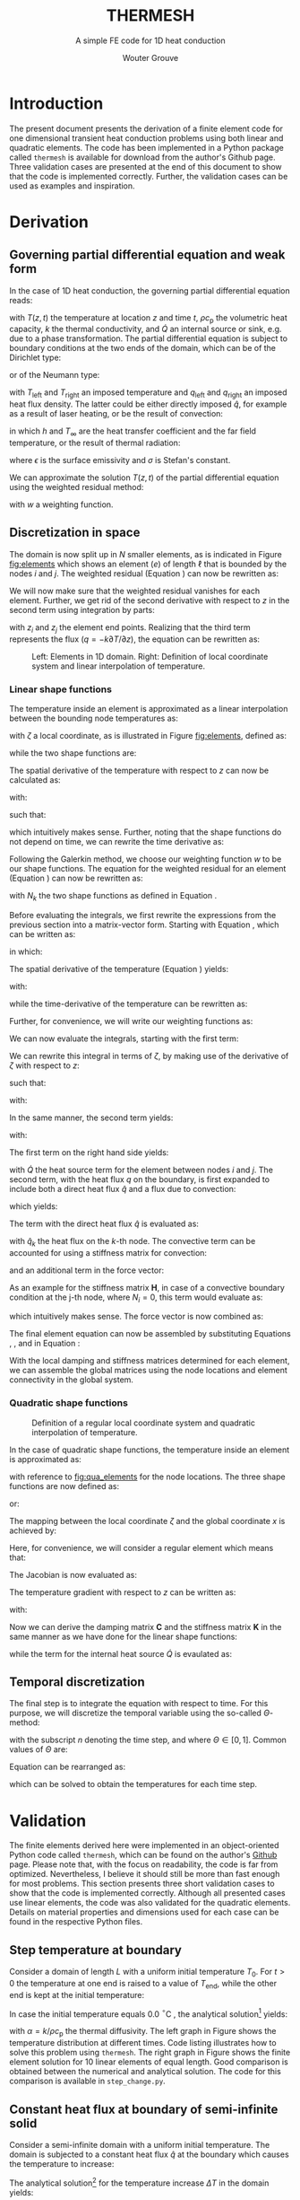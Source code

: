 :SETUP:
#+LATEX_CLASS: report_wg
#+LATEX_CLASS_OPTIONS: [10pt, a4paper, twoside, headinclude,footinclude, BCOR5mm]
#+LATEX_HEADER: \usepackage[nochapters, beramono, eulermath, pdfspacing, dottedtoc]{classicthesis}
#+LATEX_HEADER: \usepackage{arsclassica}
#+LATEX_HEADER: \usepackage[T1]{fontenc}
#+LATEX_HEADER: \usepackage[utf8]{inputenc}
#+LATEX_HEADER: \usepackage{amsmath,amssymb,amsthm}
#+LATEX_HEADER: \DeclareMathOperator{\erfc}{erfc}
#+LATEX_HEADER: \usepackage{enumitem}
#+LATEX_HEADER: \usepackage{parskip}
#+LATEX_HEADER: \usepackage{tcolorbox}
#+LATEX_HEADER: \usepackage{listings}
#+LATEX_HEADER: \definecolor{light-gray}{gray}{0.95} %the shade of grey that stack exchange uses
#+LATEX_HEADER: \publishers{\normalsize{University of Twente, Faculty of Engineering Technology \\ Mechanics of Solids, Surfaces and Systems, Chair of Production Technology}}
#+KEYWORDS: Conduction, FE, Derivation
#+OPTIONS: toc:nil date:nil
:END:
#+TITLE:  THERMESH
#+SUBTITLE:  A simple FE code for 1D heat conduction
#+AUTHOR:  Wouter Grouve


* Introduction

The present document presents the derivation of a finite element code for one dimensional transient heat conduction problems using both linear and quadratic elements. The code has been implemented in a Python package called =thermesh= is available for download from the author's Github page. Three validation cases are presented at the end of this document to show that the code is implemented correctly. Further, the validation cases can be used as examples and inspiration.

* Derivation

** Governing partial differential equation and weak form

In the case of 1D heat conduction, the governing partial differential equation reads:
#+BEGIN_EXPORT latex
  \begin{equation}
    \rho c_\text{p}\frac{\partial T}{\partial t} -
    k\frac{\partial^2 T}{\partial z^2} -
    \dot{Q} = 0
    \label{eq:pde}
  \end{equation}
#+END_EXPORT
with \(T(z,t)\) the temperature at location \(z\) and time \(t\), \(\rho c_{\text{p}}\) the volumetric heat capacity, \(k\) the thermal conductivity, and \(\dot{Q}\) an internal  source or sink, e.g. due to a phase transformation. The partial differential equation is subject to boundary conditions at the two ends of the domain, which can be of the Dirichlet type:
#+BEGIN_EXPORT latex
  \begin{equation*}
    T(0,t) = T_\text{left}(t), \qquad T(L,t) = T_\text{right}(t),
  \end{equation*}
#+END_EXPORT
or of the Neumann type:
#+BEGIN_EXPORT latex
  \begin{equation*}
    -k_{\text{z}}\frac{\partial T}{\partial z}\Biggr|_{z=0} = q_\text{left}(t), \qquad
    -k_{\text{z}}\frac{\partial T}{\partial z}\Biggr|_{z=L} = q_{\text{right}}(t),
  \end{equation*}
#+END_EXPORT
with \(T_\text{left}\) and \(T_\text{right}\) an imposed temperature and \(q_\text{left}\) and \(q_\text{right}\) an imposed heat flux density. The latter could be either directly imposed \(\hat{q}\), for example as a result of laser heating, or be the result of convection:
#+BEGIN_EXPORT latex
  \begin{equation*}
    q = h(T_{\infty}-T),
  \end{equation*}
#+END_EXPORT
in which \(h\) and \(T_{\infty}\) are the heat transfer coefficient and the far field temperature, or the result of thermal radiation:
#+BEGIN_EXPORT latex
  \begin{equation*}
    q = \epsilon\sigma(T_{\infty}^4-T^4),
  \end{equation*}
#+END_EXPORT
where \(\epsilon\) is the surface emissivity and \(\sigma\) is Stefan's constant.

We can approximate the solution \(T(z,t)\) of the partial differential equation using the weighted residual method:
#+BEGIN_EXPORT latex
  \begin{equation}
    \int_L w\left(
    \rho c_\text{p} \frac{\partial T}{\partial t} -
    k \frac{\partial^2 T}{\partial z^2} -
    \dot{Q} \right) \text{d}z = 0,
    \label{eq:weighted_residual}
  \end{equation}
#+END_EXPORT
with \(w\) a weighting function.


** Discretization in space

The domain is now split up in \(N\) smaller elements, as is indicated in Figure [[fig:elements]] which shows an element \((e)\) of length \(\ell\) that is bounded by the nodes \(i\) and \(j\). The weighted residual (Equation \ref{eq:weighted_residual}) can now be rewritten as:
#+BEGIN_EXPORT latex
  \begin{equation}
    \sum_{e=1}^N
    \int_\ell w\left(
      \rho c_\text{p}\frac{\partial T}{\partial t} -
      k\frac{\partial^2 T}{\partial z^2} -
      \dot{Q} \right) \text{d}z = 0.
      \label{eq:weighted_residual_sum}
  \end{equation}
#+END_EXPORT
We will now make sure that the weighted residual vanishes for each element. Further, we get rid of the second derivative with respect to \(z\) in the second term using integration by parts:
#+BEGIN_EXPORT latex
  \begin{equation*}
    \int_\ell w \rho c_\text{p}\frac{\partial T}{\partial t} \text{d}z +
    \int_\ell
    \frac{\text{d}w}{\text{d}z}k\frac{\partial T}{\partial z}\text{d}z -
    wk\frac{\partial T}{\partial z}\Biggr|_{z_i}^{z_j} -
    \int_\ell w \dot{Q} \text{d}z = 0,
  \end{equation*}
#+END_EXPORT
with \(z_i\) and \(z_j\) the element end points. Realizing that the third term represents the flux (\(q = -k \partial T / \partial z\)), the equation can be rewritten as:
#+BEGIN_EXPORT latex
  \begin{equation}
    \int_\ell w \rho c_\text{p}\frac{\partial T}{\partial t} \text{d}z +
    \int_\ell
    \frac{\text{d}w}{\text{d}z}k\frac{\partial T}{\partial z}\text{d}z
    = \int_\ell w \dot{Q} \text{d}z -
    w q \Biggr|_{z_i}^{z_j}.
    \label{eq:weighted_residual_el}
  \end{equation}
#+END_EXPORT

#+CAPTION: Left: Elements in 1D domain. Right: Definition of local coordinate system and linear interpolation of temperature.
#+NAME:   fig:elements
#+ATTR_LATEX: :width 12cm :placement [!tb]
[[./fig/lin_elements_sf.png]]

*** Linear shape functions

The temperature inside an element is approximated as a linear interpolation between the bounding node temperatures as:
#+BEGIN_EXPORT latex
  \begin{equation}
    T(\zeta) = N_i(\zeta)T_i + N_j(\zeta)T_j,
    \label{eq:T_approx}
  \end{equation}
#+END_EXPORT
with \(\zeta\) a local coordinate, as is illustrated in Figure [[fig:elements]], defined as:
#+BEGIN_EXPORT latex
  \begin{equation*}
    \zeta(z) = \frac{2z - (z_i + z_j)}{\ell},
  \end{equation*}
#+END_EXPORT
while the two shape functions are:
#+BEGIN_EXPORT latex
  \begin{equation}
    N_i(\zeta) = \frac{1-\zeta}{2} \quad\text{and}\quad
    N_j(\zeta) = \frac{1+\zeta}{2}.
    \label{eq:shape_functions}
  \end{equation}
#+END_EXPORT
The spatial derivative of the temperature with respect to \(z\) can now be calculated as:
#+BEGIN_EXPORT latex
  \begin{equation*}
    \frac{\partial T}{\partial z} =
    \frac{\partial T}{\partial \zeta}\frac{\partial \zeta}{\partial z},
  \end{equation*}
#+END_EXPORT
with:
#+BEGIN_EXPORT latex
  \begin{equation*}
    \frac{\partial \zeta}{\partial z} = \frac{2}{\ell}
    \quad\text{and}\quad
    \frac{\partial T}{\partial \zeta} = \frac{T_j - T_i}{2},
  \end{equation*}
#+END_EXPORT
such that:
#+BEGIN_EXPORT latex
  \begin{equation}
    \frac{\partial T}{\partial z} = \frac{T_j - T_i}{\ell},
    \label{eq:dTdz}
  \end{equation}
#+END_EXPORT
which intuitively makes sense. Further, noting that the shape functions do not depend on time, we can rewrite the time derivative as:
#+BEGIN_EXPORT latex
  \begin{equation}
    \frac{\partial T}{\partial t} =
    N_i(\zeta)\frac{\partial T_i}{\partial t} +
    N_j(\zeta)\frac{\partial T_j}{\partial t}.
    \label{eq:dTdt}
  \end{equation}
#+END_EXPORT

Following the Galerkin method, we choose our weighting function \(w\) to be our shape functions. The equation for the weighted residual for an element (Equation \ref{eq:weighted_residual_el}) can now be rewritten as:
#+BEGIN_EXPORT latex
  \begin{equation}
    \int_\ell N_k \rho c_\text{p}\frac{\partial T}{\partial t} \text{d}z +
    \int_\ell
    \frac{\text{d}N_k}{\text{d}z}k\frac{\partial T}{\partial z}\text{d}z  =
    \int_\ell N_k \dot{Q} \text{d}z - N_k q \Biggr|_{z_i}^{z_j}
    \quad\text{for: } k = 1,2.
    \label{eq:galerkin}
  \end{equation}
#+END_EXPORT
with \(N_k\) the two shape functions as defined in Equation \ref{eq:shape_functions}.

#+BEGIN_EXPORT latex
\begin{tcolorbox}[colback=gray!5,colframe=gray!40!black,title=Matrix-vector notation]
#+END_EXPORT
Before evaluating the integrals, we first rewrite the expressions from the previous section into a matrix-vector form. Starting with Equation \ref{eq:T_approx}, which can be written as:
#+BEGIN_EXPORT latex
  \begin{equation*}
    T(\zeta) = \mathbf{N}\mathbf{T},
  \end{equation*}
#+END_EXPORT
in which:
#+BEGIN_EXPORT latex
  \begin{equation*}
  \mathbf{N} = [N_i(\zeta), N_j(\zeta)] \quad\text{and}\quad
  \mathbf{T} = \begin{Bmatrix} T_i \\ T_j \end{Bmatrix} \,
  \end{equation*}
#+END_EXPORT
The spatial derivative of the temperature (Equation \ref{eq:dTdz}) yields:
#+BEGIN_EXPORT latex
  \begin{equation*}
    \frac{\partial T}{\partial z} =
    \frac{\partial T}{\partial \zeta}\frac{\partial \zeta}{\partial z} =
    \frac{2}{\ell}\frac{\partial\mathbf{N}\mathbf{T}}{\partial \zeta} =
    \frac{2}{\ell}\frac{\partial \mathbf{N}}{\partial\zeta} \mathbf{T} =
    \mathbf{B}\mathbf{T},
  \end{equation*}
#+END_EXPORT
with:
#+BEGIN_EXPORT latex
  \begin{equation*}
    \mathbf{B} = \frac{2}{\ell}\frac{\partial \mathbf{N}}{\partial\zeta}= \frac{2}{\ell}
    \left[\frac{\partial N_i}{\partial \zeta}, \frac{\partial N_j}{\partial \zeta}\right] =
    \left[-\frac{1}{\ell}, \frac{1}{\ell}\right],
  \end{equation*}
#+END_EXPORT
while the time-derivative of the temperature can be rewritten as:
#+BEGIN_EXPORT latex
  \begin{equation*}
    \frac{\partial T}{\partial t} =
    \mathbf{N}\mathbf{\dot{T}}.
  \end{equation*}
#+END_EXPORT
Further, for convenience, we will write our weighting functions as:
#+BEGIN_EXPORT latex
  \begin{equation*}
    w = \mathbf{N}^T = \begin{Bmatrix} N_i \\ N_j \end{Bmatrix}.
  \end{equation*}
#+END_EXPORT
#+BEGIN_EXPORT latex
\end{tcolorbox}
#+END_EXPORT

We can now evaluate the integrals, starting with the first term:
#+BEGIN_EXPORT latex
  \begin{equation*}
    \int_\ell w \rho c_\text{p}\frac{\partial T}{\partial t} \text{d}z =
    \rho c_\text{p}\int_\ell \mathbf{N}^T \mathbf{N} \text{d}z \; \mathbf{\dot{T}}.
  \end{equation*}
#+END_EXPORT
We can rewrite this integral in terms of \(\zeta\), by making use of the derivative of \(\zeta\) with respect to \(z\):
#+BEGIN_EXPORT latex
  \begin{equation*}
    \frac{\text{d}\zeta}{\text{d}z} = \frac{2}{\ell} \quad\rightarrow\quad
    \text{d}z = \frac{\ell}{2}\text{d}\zeta,
  \end{equation*}
#+END_EXPORT
such that:
#+BEGIN_EXPORT latex
  \begin{equation}
  \label{eq:C}
    \rho c_\text{p} \int_\ell \mathbf{N}^T \mathbf{N}\text{d}z \;\mathbf{\dot{T}} =
    \frac{\ell\rho c_\text{p}}{2}\int_{-1}^{1} \mathbf{N}^T \mathbf{N} \text{d}\zeta \; \mathbf{\dot{T}} =
    \mathbf{C}\mathbf{\dot{T}},
  \end{equation}
#+END_EXPORT
with:
#+BEGIN_EXPORT latex
  \begin{equation*}
    \mathbf{C} = \frac{\ell\rho c_\text{p}}{2}\int_{-1}^{1} \mathbf{N}^T\mathbf{N} \text{d}\zeta =
    \frac{\ell\rho c_\text{p}}{6}\left[\begin{matrix} 2 & 1\\
                                                 1 & 2\end{matrix}\right].
  \end{equation*}
#+END_EXPORT

In the same manner, the second term yields:
#+BEGIN_EXPORT latex
  \begin{equation}
    \int_\ell \frac{\text{d}N_k}{\text{d}z}k\frac{\partial T}{\partial z}\text{d}z =
    \frac{\ell k}{2} \int_{-1}^{1} \mathbf{B}^T \mathbf{B} \text{d}\zeta \;\mathbf{T} = \mathbf{K} \mathbf{T},
    \label{eq:K}
  \end{equation}
#+END_EXPORT
with:
#+BEGIN_EXPORT latex
  \begin{equation*}
    \mathbf{K} = \frac{\ell k}{2} \int_{-1}^{1} \mathbf{B}^T \mathbf{B} \text{d}\zeta =
    \frac{k}{\ell}\left[\begin{matrix} 1 & -1\\
                                                -1 & 1\end{matrix}\right].
  \end{equation*}
#+END_EXPORT

The first term on the right hand side yields:
#+BEGIN_EXPORT latex
  \begin{equation*}
    \int_\ell \mathbf{N}^T \dot{Q} \text{d}z =
    \frac{\dot{Q}\ell}{2} \int_{-1}^{1} \mathbf{N}^T \text{d}\zeta   = \frac{ \dot{Q} \ell}{2} \begin{Bmatrix} 1 \\ 1 \end{Bmatrix},
  \end{equation*}
#+END_EXPORT
with \(\dot{Q}\) the heat source term for the element between nodes \(i\) and \(j\). The second term, with the heat flux \(q\) on the boundary, is first expanded to include both a direct heat flux \(\hat{q}\) and a flux due to convection:
#+BEGIN_EXPORT latex
  \begin{equation*}
    q = \hat{q} + h(T_{\infty}-T),
  \end{equation*}
#+END_EXPORT
which yields:
#+BEGIN_EXPORT latex
  \begin{equation*}
    N_k q \Biggr|_{z_i}^{z_j} = N_k \hat{q} \Biggr|_{z_i}^{z_j} +
                               N_k h (T_{\infty}-T) \Biggr|_{z_i}^{z_j}.
  \end{equation*}
#+END_EXPORT
The term with the direct heat flux \(\hat{q}\) is evaluated as:
#+BEGIN_EXPORT latex
  \begin{equation*}
    N_k \hat{q} \Biggr|_{z_i}^{z_j} =
       \begin{Bmatrix} N_i(z_j)q_j - N_i(z_i) \hat{q}_i \\
                       N_j(z_j)q_j - N_j(z_i) \hat{q}_i \end{Bmatrix} =
       \begin{Bmatrix} - \hat{q}_i \\
                         \hat{q}_j \end{Bmatrix},
  \end{equation*}
#+END_EXPORT
with \(\hat{q}_k\) the heat flux on the \(k\)-th node. The convective term can be accounted for using a stiffness matrix for convection:
#+BEGIN_EXPORT latex
  \begin{equation}
    N_k h T \Biggr|_{z_i}^{z_j} = \mathbf{H} \mathbf{T} \quad{with:}\quad
        \mathbf{H} = h\left[\begin{matrix} N_i N_i & N_i N_j \\
                                         N_j N_i & N_j N_j \end{matrix}\right],
  \label{eq:H}
  \end{equation}
#+END_EXPORT
and an additional term in the force vector:
#+BEGIN_EXPORT latex
  \begin{equation*}
    N_k h T_{\infty} \Biggr|_{z_i}^{z_j} =
       h\begin{Bmatrix} - T_{\infty,i} \\
                          T_{\infty,j} \end{Bmatrix}.
  \end{equation*}
#+END_EXPORT
As an example for the stiffness matrix \(\mathbf{H}\), in case of a convective boundary condition at the j-th node, where \(N_i = 0\), this term would evaluate as:
#+BEGIN_EXPORT latex
  \begin{equation*}
    \mathbf{H} = \left[\begin{matrix} N_i N_i & N_i N_j \\
                                    N_j N_i & N_j N_j \end{matrix}\right] =
               \left[\begin{matrix} 0 & 0 \\
                                    0 & 1 \end{matrix}\right],
  \end{equation*}
#+END_EXPORT
which intuitively makes sense. The force vector is now combined as:
#+BEGIN_EXPORT latex
  \begin{equation}
  \mathbf{f} = \int_\ell N_k \dot{Q} \text{d}z - N_k q \Biggr|_{z_i}^{z_j} -          N_k h T_{\infty} \Biggr|_{z_i}^{z_j} =
             \frac{\dot{Q}\ell}{2}\begin{Bmatrix} 1 \\ 1\end{Bmatrix} +
             \begin{Bmatrix}  \hat{q}_i \\
                              -\hat{q}_j \end{Bmatrix} +
             h\begin{Bmatrix}  T_{\infty,i} \\
                               -T_{\infty,j} \end{Bmatrix}.
  \label{eq:f}
  \end{equation}
#+END_EXPORT

The final element equation can now be assembled by substituting Equations \ref{eq:C}, \ref{eq:K}, \ref{eq:H} and \ref{eq:f} in Equation \ref{eq:galerkin}:
#+BEGIN_EXPORT latex
  \begin{equation*}
  \mathbf{C}\mathbf{\dot{T}} + (\mathbf{K} + \mathbf{H})\mathbf{T} = \mathbf{f}.
  \end{equation*}
#+END_EXPORT

With the local damping and stiffness matrices determined for each element, we can assemble  the global matrices using the node locations and element connectivity  in the global system.

*** Quadratic shape functions

#+CAPTION: Definition of a regular local coordinate system and quadratic interpolation of temperature.
#+NAME:   fig:qua_elements
#+ATTR_LATEX: :width 6cm
[[./fig/qua_elements_sf.png]]

In the case of quadratic shape functions, the temperature inside an element is approximated as:
#+BEGIN_EXPORT latex
  \begin{equation}
    T(\zeta) = N_i(\zeta)T_i + N_j(\zeta)T_j + N_k(\zeta)T_k,
    \label{eq:qua_interp}
  \end{equation}
#+END_EXPORT
with reference to [[fig:qua_elements]] for the node locations. The three shape functions are now defined as:
#+BEGIN_EXPORT latex
  \begin{equation}
    N_i(\zeta) = -\frac{1}{2}\zeta (1-\zeta) \quad\text{and}\quad
    N_j(\zeta) = 1-\zeta^2 \quad\text{and}\quad
    N_j(\zeta) = \frac{1}{2}\zeta (1+\zeta),
    \label{eq:qua_shape_functions}
  \end{equation}
#+END_EXPORT
or:
#+BEGIN_EXPORT latex
  \begin{equation*}
    \mathbf{N} = \left[ -\frac{1}{2}\zeta (1-\zeta),
    1-\zeta^2,
    \frac{1}{2}\zeta (1+\zeta)\right].
  \end{equation*}
#+END_EXPORT

The mapping between the local coordinate \(\zeta\) and the global coordinate \(x\) is achieved by:
#+BEGIN_EXPORT latex
  \begin{equation*}
    z(\zeta) = N_i(\zeta)z_i + N_j(\zeta)z_j + N_i(\zeta)z_k.
  \end{equation*}
#+END_EXPORT
Here, for convenience, we will consider a regular element which means that:
#+BEGIN_EXPORT latex
  \begin{equation*}
    z_j = \frac{z_i + z_k}{2}.
  \end{equation*}
#+END_EXPORT
The  Jacobian is now evaluated as:
#+BEGIN_EXPORT latex
  \begin{equation*}
    \frac{\text{d}z}{\text{d}\zeta} = (\zeta - \frac{1}{2})z_i -
                                      2\zeta z_j +
                                      (\zeta + \frac{1}{2})z_k =
                                      \frac{\ell}{2}.
  \end{equation*}
#+END_EXPORT
The temperature gradient with respect to \(z\) can be written as:
#+BEGIN_EXPORT latex
  \begin{equation*}
    \frac{\text{d} T}{\text{d}z} =
    \frac{\text{d}\zeta}{\text{d}z} \frac{\partial T}{\partial \zeta} =
    \frac{2}{\ell}\frac{\partial \mathbf{N}}{\partial \zeta} \mathbf{T} =
    \mathbf{B}\mathbf{T},
  \end{equation*}
#+END_EXPORT
with:
#+BEGIN_EXPORT latex
  \begin{equation*}
  \mathbf{B} = \frac{2}{\ell}\frac{\partial \mathbf{N}}{\partial\zeta}= \frac{2}{\ell}
  \left[\frac{\partial N_i}{\partial \zeta}, \frac{\partial N_j}{\partial \zeta}, \frac{\partial N_k}{\partial \zeta}\right] =
  \left[\frac{2\zeta - 1}{\ell}, -\frac{4\zeta}{\ell}, \frac{2\zeta + 1}{\ell}\right].
  \end{equation*}
#+END_EXPORT

Now we can derive the damping matrix \(\mathbf{C}\) and the stiffness matrix \(\mathbf{K}\) in the same manner as we have done for the linear shape functions:
#+BEGIN_EXPORT latex
  \begin{equation*}
    \mathbf{C} = \frac{\ell\rho c_\text{p}}{2}\int_{-1}^{1} \mathbf{N}^T\mathbf{N} \text{d}\zeta =
    \frac{\ell\rho c_\text{p}}{30}
    \left[\begin{matrix} 4 & 2 & -1\\
                         2 & 16 & 2 \\
                         -1 & 2 & 4\end{matrix}\right],
  \end{equation*}
  \begin{equation*}
    \mathbf{K} = \frac{\ell k}{2} \int_{-1}^{1} \mathbf{B}^T \mathbf{B} \text{d}\zeta =
    \frac{k}{3\ell}
    \left[\begin{matrix} 7 & -8 & 1\\
                         -8 & 16 & -8\\
                         1 & -8 & 7\end{matrix}\right],
  \end{equation*}
#+END_EXPORT
while the term for the internal heat source \(\dot{Q}\) is evaulated as:
#+BEGIN_EXPORT latex
  \begin{equation*}
    \frac{\dot{Q}\ell}{2} \int_{-1}^{1} \mathbf{N}^T \text{d}\zeta   = \frac{ \dot{Q} \ell}{6} \begin{Bmatrix} 1 \\ 4 \\ 1 \end{Bmatrix}.
  \end{equation*}
#+END_EXPORT

** Temporal discretization

The final step is to integrate the equation with respect to time. For this purpose, we will discretize the temporal variable using the so-called \(\Theta\)-method:
#+BEGIN_EXPORT latex
  \begin{equation}
    \mathbf{C} \frac{\mathbf{T}_{\text{n}+1} - \mathbf{T}_\text{n}}{\Delta t} +
    (1-\Theta)(\mathbf{K}+\mathbf{H}) \mathbf{T}_{\text{n}} +
    \Theta(\mathbf{K}+\mathbf{H}) \mathbf{T}_{\text{n}+1}
    =
    (1-\Theta)\mathbf{f}_{\text{n}} + \Theta\mathbf{f}_{\text{n}+1},
    \label{eq:theta}
  \end{equation}
#+END_EXPORT
with the subscript \(n\) denoting the time step, and where \(\Theta \in [0, 1]\). Common values of \(\Theta\) are:
#+BEGIN_EXPORT latex
  \begin{eqnarray*}
    \Theta =& 0,   &\qquad\text{(Explit Euler)}\\
    \Theta =& 1/2, &\qquad\text{(Crank Nicolson)}\\
    \Theta =& 1,   &\qquad\text{(Implicit Euler)}.
  \end{eqnarray*}
#+END_EXPORT
Equation \ref{eq:theta} can be rearranged as:
#+BEGIN_EXPORT latex
  \begin{equation*}
    \Bigl( \mathbf{C} + \Delta t\Theta(\mathbf{K}+\mathbf{H})
    \Bigr) \mathbf{T}_{\text{n}+1} =
    \Bigl(
    \mathbf{C} - \Delta t(1-\Theta)(\mathbf{K}+\mathbf{H})
    \Bigr) \mathbf{T}_{\text{n}} +
    \Delta t(1-\Theta)\mathbf{f}_{\text{n}} +
    \Delta t\Theta\mathbf{f}_{\text{n}+1},
  \end{equation*}
#+END_EXPORT
which can be solved to obtain the temperatures for each time step.

* Validation

The finite elements derived here were  implemented in an object-oriented Python code called =thermesh=, which can be found on the author's [[https://github.com/wjbg][Github]] page. Please note that, with the focus on readability, the code is far from optimized. Nevertheless, I believe it should still be more than fast enough for most problems. This section presents three short validation cases to show that the code is implemented correctly. Although all presented cases use linear elements, the code was also validated for the quadratic elements. Details on material properties and dimensions used for each case can be found in the respective Python files.

** Step temperature at boundary

Consider a domain of length \(L\) with a uniform initial temperature \(T_0\). For \(t>0\) the temperature at one end is raised to a value of \(T_{\text{end}}\), while the other end is kept at the initial temperature:
#+BEGIN_EXPORT latex
  \begin{eqnarray*}
    T(x, 0) =& T_0\\
    T(0, t) =& T_0\\
    T(L, t) =& T_{\text{end}}.
  \end{eqnarray*}
#+END_EXPORT
In case the initial temperature equals 0.0 \(^{\circ}\)C , the analytical solution\footnote{The Mathematics of Diffusion, Crank, 1975, pp 49-50.} yields:
#+BEGIN_EXPORT latex
  \begin{equation*}
  T(x,t) = \frac{T_{\text{end}}x}{L} + \frac{2}{\pi}
         \sum_{N=1}^{\infty} \frac{T_{\text{end}} \cos N\pi}{N}
         \sin\left(\frac{N\pi x}{L}\right)
         \exp\left(-\alpha N^2 \pi^2 t / L^2 \right),
  \end{equation*}
#+END_EXPORT
with \(\alpha = k/\rho c_{\text{p}}\) the thermal diffusivity. The left graph in Figure \ref{fig:step_compare} shows the temperature distribution at different times. Code listing \ref{lst:step} illustrates how to solve this problem using =thermesh=. The right graph in Figure \ref{fig:step_compare} shows the finite element solution for 10 linear elements of equal length. Good comparison is obtained between the numerical and analytical solution. The code for this comparison is available in =step_change.py=.

#+BEGIN_EXPORT latex
\lstset{basicstyle=\ttfamily}
\begin{minipage}{\linewidth}
\label{code:step}
\begin{lstlisting}[language=Python, caption=Thermesh example for a step change at one end., label={lst:step}, backgroundcolor=\color{light-gray}]
import numpy as np
import thermesh as tm

# Domain information
L = 0.01
k, rho, cp = 0.72, 1560, 1450
cpeek = tm.isothermal_model(k, rho, cp)  # constitutive model

# Mesh generation using linear elements
nn = 11  # number of nodes
z = np.linspace(0, L, nn)  # node locations
mesh = tm.Mesh(z, tm.LinearElement)

# Boundary conditions
bc = [{"T": 0.0},  # T on the left
      {"T": 1.0}]  # T on the right

# Domain generation and initialization
domain = tm.Domain(mesh, cpeek, bc)
domain.set_T(np.zeros(nn))

# Solve
solver = {"dt": 0.1, "t_end": 100.0, "theta": 0.5}  # settings
t, T = tm.solve_ht(domain, solver)
\end{lstlisting}
\end{minipage}
#+END_EXPORT

#+BEGIN_EXPORT latex
\begin{figure}[tbh]
\centering
\begin{minipage}{.5\textwidth}
  \centering
  \includegraphics[width=60mm]{fig/step_analytical_sol.png}
\end{minipage}%
\begin{minipage}{.5\textwidth}
  \centering
  \includegraphics[width=60mm]{fig/step_FE_t0.5_dt0.1s.png}
\end{minipage}
\caption{Comparison of the analytical and FE solution at different times for a step change in temperature at one end. The numbers in the graphs indicate the time in seconds.}
\label{fig:step_compare}
\end{figure}
#+END_EXPORT

** Constant heat flux at boundary of semi-infinite solid

Consider a semi-infinite domain with a uniform initial temperature. The domain is subjected to a constant heat flux \(\hat{q}\) at the boundary which causes the temperature to increase:
#+BEGIN_EXPORT latex
  \begin{eqnarray*}
    T(x, 0) =& T_0\\
    q(0, t) =& \hat{q}\\
    T(L, t) =& T_0.
  \end{eqnarray*}
#+END_EXPORT
The analytical solution\footnote{Heat Transfer, Nillis \& Klein, 2008, p 362.} for the temperature increase \(\Delta T\) in the domain yields:
#+BEGIN_EXPORT latex
  \begin{equation*}
  T(x,t) - T_0(x,t) =
  \Delta T(x,t) = \frac{\hat{q}}{k} \left[
                  \sqrt{\frac{4\alpha t}{\pi}}
                  \exp \left( -\frac{x^2}{4\alpha t} \right)-
                  x \erfc \left( \frac{x}{2\sqrt{\alpha t}} \right)
                  \right],
  \end{equation*}
#+END_EXPORT
with \(\erfc\) the complementary error function. The left graph in \ref{fig:flux_compare} shows the temperature increase at 2, 10 and 25 seconds. Code listing \ref{lst:flux} illustrates the code to solve this problem using =thermesh=. Of course, one has to make sure that the domain is large enough (or the time short enough) for it to be considered a semi-infinite solid. The right graph in Figure \ref{fig:flux_compare} shows the finite element solution for 10 linear elements of equal length. Good comparison is obtained between the numerical and analytical solution. The code for this comparison is available in the Python file =constant_heat_flux.py=.

#+BEGIN_EXPORT latex
\lstset{basicstyle=\ttfamily}
\begin{minipage}{\linewidth}
\label{code:flux}
\begin{lstlisting}[language=Python, caption=Thermesh example for a constant heat flux at one end., label={lst:flux}, backgroundcolor=\color{light-gray}]
# Clear all solution data
domain.clear()

# Set new boundary conditions
bc = [{"q": 1E5},  # q on the left
      {"T": 0.0}]  # T on the right

# Solve
solver = {"dt": 0.1, "t_end": 25.0, "theta": 0.5}  # settings
t, T = tm.solve_ht(domain, solver)
\end{lstlisting}
\end{minipage}
#+END_EXPORT

#+BEGIN_EXPORT latex
\begin{figure}
\centering
\begin{minipage}{.5\textwidth}
  \centering
  \includegraphics[width=60mm]{fig/heatflux_analytical_sol.png}
\end{minipage}%
\begin{minipage}{.5\textwidth}
  \centering
  \includegraphics[width=60mm]{fig/heatflux_FE_t0.5_dt0.1s.png}
\end{minipage}
\caption{Comparison of the analytical and FE solution at different times in the case of a constant heat flux at one end. The numbers in the graphs indicate the time in seconds.}
\label{fig:flux_compare}
\end{figure}
#+END_EXPORT

** Convective boundary condition

In the last example, we again consider a semi-infinite domain with a uniform initial temperature. The domain is now subjected to a convective boundary condition with a heat transfer coefficient \(h\) and a far field temperature \(T_{\infty}\).
#+BEGIN_EXPORT latex
  \begin{eqnarray*}
    T(x, 0) =& T_0\\
    q(0, t) =& h(T_{\infty} - T(0,t))\\
    T(L, t) =& T_0.
  \end{eqnarray*}
#+END_EXPORT
The analytical solution\footnote{See footnote 2.} for the temperature increase \(\Delta T\) in the domain yields:
#+BEGIN_EXPORT latex
  \begin{equation*}
  \Delta T(x,t) = (T_{\infty} - T_0)
                  \left[\erfc\left( \frac{x}{2\sqrt{\alpha t}} \right) -
                  \exp\left( \frac{hx}{k}+\frac{h^2 \alpha t}{k^2} \right)
                  \erfc\left( \frac{x}{2\sqrt{\alpha t}} + \frac{h}{k}\sqrt{\alpha t} \right) \right].
  \end{equation*}
#+END_EXPORT

The left graph in \ref{fig:conv_compare} shows the temperature increase at 2, 10 and 25 seconds. Code listing \ref{lst:conv} illustrates the code to solve this problem using =thermesh=. The right graph in Figure \ref{fig:conv_compare} shows the finite element solution for 10 linear elements of equal length. As can be seen, also here good comparison is obtained between the numerical and analytical solution. The code for this comparison is available in the Python file =convective_bc.py=.

#+BEGIN_EXPORT latex
\lstset{basicstyle=\ttfamily}
\begin{minipage}{\linewidth}
\label{code:flux}
\begin{lstlisting}[language=Python, caption=Thermesh example for a constant heat flux at one end., label={lst:conv}, backgroundcolor=\color{light-gray}]
# Clear all solution data
domain.clear()

# Set new boundary conditions
bc = [{"h": 20,
       "T_inf": 400},  # h and T_inf on the left
      {"T": 0.0}]      # T on the right

# Solve
solver = {"dt": 0.1, "t_end": 25.0, "theta": 0.5}  # settings
t, T = tm.solve_ht(domain, solver)
\end{lstlisting}
\end{minipage}
#+END_EXPORT

#+BEGIN_EXPORT latex
\begin{figure}
\centering
\begin{minipage}{.5\textwidth}
  \centering
  \includegraphics[width=60mm]{fig/conv_analytical_sol.png}
\end{minipage}%
\begin{minipage}{.5\textwidth}
  \centering
  \includegraphics[width=60mm]{fig/conv_FE_t0.5_dt0.1s.png}
\end{minipage}
\caption{Comparison of the analytical and FE solution at different times in the case of a convective boundary condition at one end. The numbers in the graphs indicate the time in seconds.}
\label{fig:conv_compare}
\end{figure}
#+END_EXPORT
